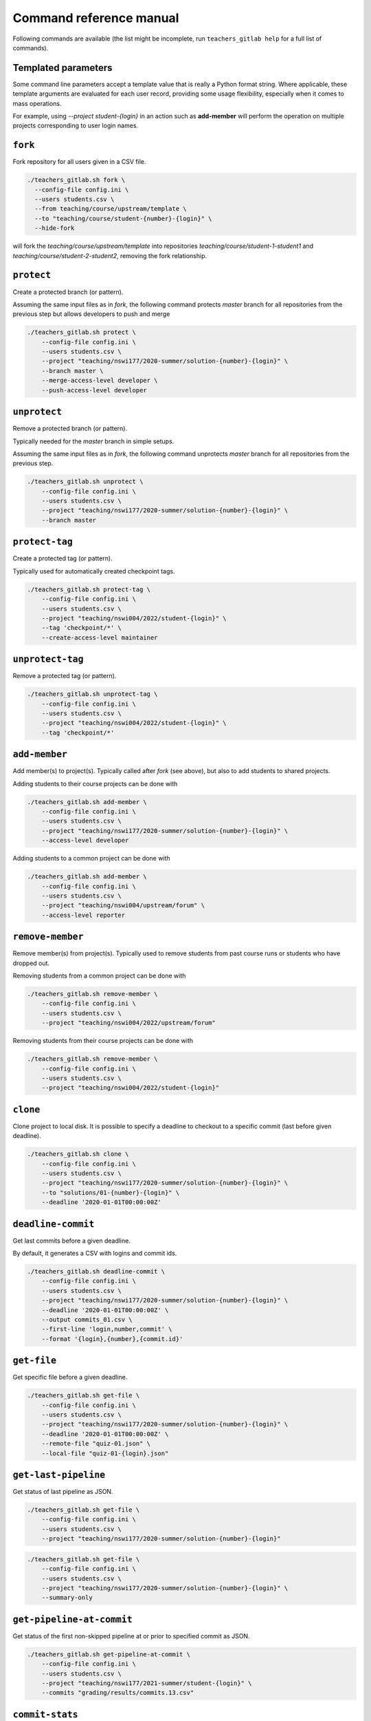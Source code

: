Command reference manual
========================

Following commands are available (the list might be incomplete, run
``teachers_gitlab help`` for a full list of commands).

Templated parameters
--------------------

Some command line parameters accept a template value that is
really a Python format string. Where applicable, these template
arguments are evaluated for each user record, providing some
usage flexibility, especially when it comes to mass operations.

For example, using `--project student-{login}` in an action such
as **add-member** will perform the operation on multiple projects
corresponding to user login names.


``fork``
--------

Fork repository for all users given in a CSV file.

.. code-block:: shell

  ./teachers_gitlab.sh fork \
    --config-file config.ini \
    --users students.csv \
    --from teaching/course/upstream/template \
    --to "teaching/course/student-{number}-{login}" \
    --hide-fork


will fork the `teaching/course/upstream/template` into
repositories `teaching/course/student-1-student1`
and `teaching/course/student-2-student2`, removing the
fork relationship.


``protect``
-----------

Create a protected branch (or pattern).

Assuming the same input files as in `fork`, the following command
protects `master` branch for all repositories from the previous
step but allows developers to push and merge

.. code-block:: shell

    ./teachers_gitlab.sh protect \
        --config-file config.ini \
        --users students.csv \
        --project "teaching/nswi177/2020-summer/solution-{number}-{login}" \
        --branch master \
        --merge-access-level developer \
        --push-access-level developer



``unprotect``
-------------

Remove a protected branch (or pattern).

Typically needed for the `master` branch in simple setups.

Assuming the same input files as in `fork`, the following command
unprotects `master` branch for all repositories from the previous
step.

.. code-block:: shell

    ./teachers_gitlab.sh unprotect \
        --config-file config.ini \
        --users students.csv \
        --project "teaching/nswi177/2020-summer/solution-{number}-{login}" \
        --branch master



``protect-tag``
---------------

Create a protected tag (or pattern).

Typically used for automatically created checkpoint tags.

.. code-block:: shell

    ./teachers_gitlab.sh protect-tag \
        --config-file config.ini \
        --users students.csv \
        --project "teaching/nswi004/2022/student-{login}" \
        --tag 'checkpoint/*' \
        --create-access-level maintainer


``unprotect-tag``
-----------------

Remove a protected tag (or pattern).

.. code-block:: shell

    ./teachers_gitlab.sh unprotect-tag \
        --config-file config.ini \
        --users students.csv \
        --project "teaching/nswi004/2022/student-{login}" \
        --tag 'checkpoint/*'



``add-member``
--------------

Add member(s) to project(s). Typically called after `fork` (see
above), but also to add students to shared projects.

Adding students to their course projects can be done with

.. code-block:: shell

    ./teachers_gitlab.sh add-member \
        --config-file config.ini \
        --users students.csv \
        --project "teaching/nswi177/2020-summer/solution-{number}-{login}" \
        --access-level developer


Adding students to a common project can be done with

.. code-block:: shell

    ./teachers_gitlab.sh add-member \
        --config-file config.ini \
        --users students.csv \
        --project "teaching/nswi004/upstream/forum" \
        --access-level reporter


``remove-member``
-----------------

Remove member(s) from project(s). Typically used to remove
students from past course runs or students who have dropped out.

Removing students from a common project can be done with

.. code-block:: shell

    ./teachers_gitlab.sh remove-member \
        --config-file config.ini \
        --users students.csv \
        --project "teaching/nswi004/2022/upstream/forum"


Removing students from their course projects can be done with

.. code-block:: shell

    ./teachers_gitlab.sh remove-member \
        --config-file config.ini \
        --users students.csv \
        --project "teaching/nswi004/2022/student-{login}"



``clone``
---------

Clone project to local disk. It is possible to specify a deadline to
checkout to a specific commit (last before given deadline).

.. code-block:: shell

    ./teachers_gitlab.sh clone \
        --config-file config.ini \
        --users students.csv \
        --project "teaching/nswi177/2020-summer/solution-{number}-{login}" \
        --to "solutions/01-{number}-{login}" \
        --deadline '2020-01-01T00:00:00Z'



``deadline-commit``
-------------------

Get last commits before a given deadline.

By default, it generates a CSV with logins and commit ids.

.. code-block:: shell

    ./teachers_gitlab.sh deadline-commit \
        --config-file config.ini \
        --users students.csv \
        --project "teaching/nswi177/2020-summer/solution-{number}-{login}" \
        --deadline '2020-01-01T00:00:00Z' \
        --output commits_01.csv \
        --first-line 'login,number,commit' \
        --format '{login},{number},{commit.id}'


``get-file``
------------

Get specific file before a given deadline.

.. code-block:: shell

    ./teachers_gitlab.sh get-file \
        --config-file config.ini \
        --users students.csv \
        --project "teaching/nswi177/2020-summer/solution-{number}-{login}" \
        --deadline '2020-01-01T00:00:00Z' \
        --remote-file "quiz-01.json" \
        --local-file "quiz-01-{login}.json"



``get-last-pipeline``
---------------------

Get status of last pipeline as JSON.

.. code-block:: shell

    ./teachers_gitlab.sh get-file \
        --config-file config.ini \
        --users students.csv \
        --project "teaching/nswi177/2020-summer/solution-{number}-{login}"


.. code-block:: shell

    ./teachers_gitlab.sh get-file \
        --config-file config.ini \
        --users students.csv \
        --project "teaching/nswi177/2020-summer/solution-{number}-{login}" \
        --summary-only



``get-pipeline-at-commit``
--------------------------

Get status of the first non-skipped pipeline at or prior to specified commit as JSON.

.. code-block:: shell

    ./teachers_gitlab.sh get-pipeline-at-commit \
        --config-file config.ini \
        --users students.csv \
        --project "teaching/nswi177/2021-summer/student-{login}" \
        --commits "grading/results/commits.13.csv"



``commit-stats``
----------------

Overview of all commits, including line statistics, as JSON.

.. code-block:: shell

    ./teachers_gitlab.sh commit-stats \
        --config-file config.ini \
        --users students.csv \
        --project "teaching/nswi177/2020-summer/solution-{number}-{login}"

